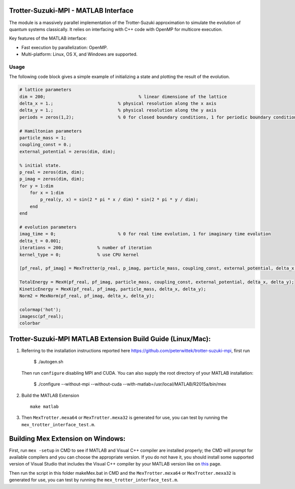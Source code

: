 Trotter-Suzuki-MPI - MATLAB Interface
=====================================

The module is a massively parallel implementation of the Trotter-Suzuki approximation to simulate the evolution of quantum systems classically. It relies on interfacing with C++ code with OpenMP for multicore execution.

Key features of the MATLAB interface:

* Fast execution by parallelization: OpenMP.
* Multi-platform: Linux, OS X, and Windows are supported.

Usage
------
The following code block gives a simple example of initializing a state and plotting the result of the evolution.

.. code-block:: python
		
  # lattice parameters
  dim = 200;					% linear dimensione of the lattice
  delta_x = 1.;				% physical resolution along the x axis
  delta_y = 1.;				% physical resolution along the y axis
  periods = zeros(1,2); 		% 0 for closed boundary conditions, 1 for periodic boundary conditions

  # Hamiltonian parameters
  particle_mass = 1;
  coupling_const = 0.;
  external_potential = zeros(dim, dim);

  % initial state.
  p_real = zeros(dim, dim);
  p_imag = zeros(dim, dim);
  for y = 1:dim
      for x = 1:dim
          p_real(y, x) = sin(2 * pi * x / dim) * sin(2 * pi * y / dim);
      end
  end

  # evolution parameters
  imag_time = 0;			% 0 for real time evolution, 1 for imaginary time evolution
  delta_t = 0.001;		
  iterations = 200;		% number of iteration
  kernel_type = 0;		% use CPU kernel

  [pf_real, pf_imag] = MexTrotter(p_real, p_imag, particle_mass, coupling_const, external_potential, delta_x, delta_y, delta_t, iterations, kernel_type, periods, imag_time);

  TotalEnergy = MexH(pf_real, pf_imag, particle_mass, coupling_const, external_potential, delta_x, delta_y);
  KineticEnergy = MexK(pf_real, pf_imag, particle_mass, delta_x, delta_y);
  Norm2 = MexNorm(pf_real, pf_imag, delta_x, delta_y);

  colormap('hot');
  imagesc(pf_real);
  colorbar
  
Trotter-Suzuki-MPI MATLAB Extension Build Guide (Linux/Mac):
================================

1. Referring to the installation instructions reported here https://github.com/peterwittek/trotter-suzuki-mpi, first run

    $ ./autogen.sh

   Then run ``configure`` disabling MPI and CUDA. You can also supply the root directory of your MATLAB installation:

    $ ./configure --without-mpi --without-cuda --with-matlab=/usr/local/MATLAB/R2015a/bin/mex
 
2. Build the MATLAB Extension
   ::
      make matlab

3. Then ``MexTrotter.mexa64`` or ``MexTrotter.mexa32`` is generated for use, you can test by running the ``mex_trotter_interface_test.m``.

Building Mex Extension on Windows:
===================================

First, run ``mex -setup`` in CMD to see if MATLAB and Visual C++ compiler are installed properly; the CMD will prompt for available compilers and you can choose the appropriate version. If you do not have it, you should install some supported version of Visual Studio that includes the Visual C++ compiler by your MATLAB version like on `this <http://www.mathworks.com/support/compilers/R2015a/index.html?sec=win64/>`_ page.

Then run the script in this folder makeMex.bat in CMD and the ``MexTrotter.mexa64`` or ``MexTrotter.mexa32`` is generated for use, you can test by running the ``mex_trotter_interface_test.m``.
